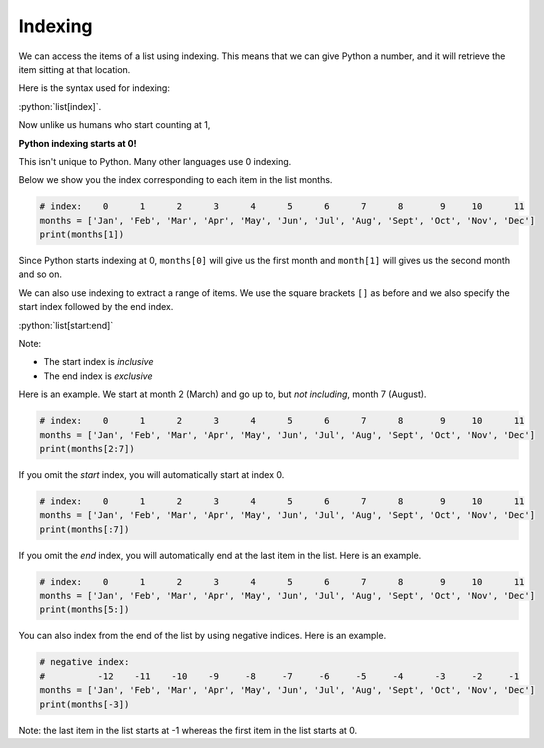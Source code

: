.. role:: python(code)
   :language: python

Indexing
=====================

We can access the items of a list using indexing. This means that we can give Python a number, and it will retrieve the item sitting at that location. 

Here is the syntax used for indexing:

:python:`list[index]`.

Now unlike us humans who start counting at 1,

**Python indexing starts at 0!**

This isn't unique to Python. Many other languages use 0 indexing.

Below we show you the index corresponding to each item in the list months.

.. code-block:: python

    # index:    0      1      2      3      4      5      6      7      8       9     10      11
    months = ['Jan', 'Feb', 'Mar', 'Apr', 'May', 'Jun', 'Jul', 'Aug', 'Sept', 'Oct', 'Nov', 'Dec']
    print(months[1])

Since Python starts indexing at 0, ``months[0]`` will give us the first month and ``month[1]`` will gives us the second month and so on.

We can also use indexing to extract a range of items. We use the square brackets ``[]`` as before and we also specify the start index followed by the end index.

:python:`list[start:end]`

Note:

* The start index is *inclusive*

* The end index is *exclusive*

Here is an example. We start at month 2 (March) and go up to, but *not including*, month 7 (August).

.. code-block:: python

    # index:    0      1      2      3      4      5      6      7      8       9     10      11
    months = ['Jan', 'Feb', 'Mar', 'Apr', 'May', 'Jun', 'Jul', 'Aug', 'Sept', 'Oct', 'Nov', 'Dec']
    print(months[2:7])

If you omit the *start* index, you will automatically start at index 0.

.. code-block:: python

    # index:    0      1      2      3      4      5      6      7      8       9     10      11
    months = ['Jan', 'Feb', 'Mar', 'Apr', 'May', 'Jun', 'Jul', 'Aug', 'Sept', 'Oct', 'Nov', 'Dec']
    print(months[:7])

If you omit the *end* index, you will automatically end at the last item in the list. Here is an example.

.. code-block:: python

    # index:    0      1      2      3      4      5      6      7      8       9     10      11
    months = ['Jan', 'Feb', 'Mar', 'Apr', 'May', 'Jun', 'Jul', 'Aug', 'Sept', 'Oct', 'Nov', 'Dec']
    print(months[5:])

You can also index from the end of the list by using negative indices. Here is an example. 

.. code-block:: python

    # negative index:
    #          -12    -11    -10    -9     -8     -7     -6     -5     -4      -3     -2     -1
    months = ['Jan', 'Feb', 'Mar', 'Apr', 'May', 'Jun', 'Jul', 'Aug', 'Sept', 'Oct', 'Nov', 'Dec']
    print(months[-3])

Note: the last item in the list starts at -1 whereas the first item in the list starts at 0.

.. dropdown:: Question 1 
    :open:
    :color: info
    :icon: question

    What do you think the output of the following code will be?

    .. code-block:: python

        days = ['Mon', 'Tue', 'Wed', 'Thur', 'Fri', 'Sat', 'Sun']
        print(days[3])

    .. dropdown:: Solution
        :class-title: sd-font-weight-bold
        :color: dark

        **Thur**

        ``days[3]`` will print the **fourth** item in the list, which is ``'Thur'``.

.. dropdown:: Question 2
    :open:
    :color: info
    :icon: question

    Consider the following list.

    .. code-block:: python

        days = ['Mon', 'Tue', 'Wed', 'Thur', 'Fri', 'Sat', 'Sun']

    Which would give the following output:

    .. code-block:: markdown

        ['Tue', 'Wed']

    A. 

      .. code-block:: python

        print(days[1:2])

    B. 

      .. code-block:: python

        print(days[1:3])

    C. 

      .. code-block:: python

        print(days[:2])

    D. 

      .. code-block:: python

        print(days[2])

    E. 

      .. code-block:: python
        
        print(days[-2])

    .. dropdown:: Solution
        :class-title: sd-font-weight-bold
        :color: dark

        .. code-block:: python
        
            print(days[1:3])

        Remember that the start index is *inclusive* and the last index is *exclusive*. This means that we start at index 1 and go up to, but not including index 3, which means we get ``['Tue', 'Wed']``.

.. dropdown:: Question 3
    :open:
    :color: info
    :icon: question
    
    What do you think the output of the following code will be?

    .. code-block:: python

        days = ['Mon', 'Tue', 'Wed', 'Thur', 'Fri', 'Sat', 'Sun']
        print(days[:3])

    .. dropdown:: Solution
        :class-title: sd-font-weight-bold
        :color: dark

        .. code-block:: python

            ['Mon', 'Tue', 'Wed']

        If the start index is not included, the default start is 0. Remember that the start index is *inclusive* and the last index is *exclusive*. This means that we start at index 0 and go up to, but not including index 3, which means we get ``['Mon', 'Tue', 'Wed']``.

.. dropdown:: Question 5
    :open:
    :color: info
    :icon: question
    
    Consider the following list.

    .. code-block:: python

        days = ['Mon', 'Tue', 'Wed', 'Thur', 'Fri', 'Sat', 'Sun']

    Which of the following will correspond to Saturday? *Select all that apply.*

    .. code-block:: python

        days = ['Mon', 'Tue', 'Wed', 'Thur', 'Fri', 'Sat', 'Sun']
        print(days[-4:])

    A. 

      .. code-block:: python

        days[-2]

    B. 

      .. code-block:: python

        days[5:6]

    C. 

      .. code-block:: python

        days[-2:-1]

    D. 

      .. code-block:: python

        days[5]

    .. dropdown:: Solution
        :class-title: sd-font-weight-bold
        :color: dark

        :octicon:`issue-closed;1em;sd-text-success;` ``days[-2]``

        :octicon:`issue-closed;1em;sd-text-success;` ``days[5:6]``

        :octicon:`issue-closed;1em;sd-text-success;` ``days[-2:-1]``

        :octicon:`issue-closed;1em;sd-text-success;` ``days[5]``

        One thing that you'll notice is that when you index one value, you're extracting out a single value, so ``days[-2]`` and ``days[5]`` will extract out a single element, in this case ``'Sat'``, whereas when you select out a range of values you will get a list because there's potential that you may retrieve multiple elements.

.. dropdown:: Code challenge: Item Number
    :color: warning
    :icon: star

    You have been provided with a shopping list.

    .. code-block:: python

        shopping_list = ['carrots', 'avocado', 'chocolate', 'toothpaste', 'tomatoes']

    Write a program that allows the user to check an item at a specified index in the shopping list.

    Here are some examples of how your code should run.

    **Example 1**

    .. code-block:: markdown

        Enter an index: 0
        You need to buy carrots

    **Example 2**

    .. code-block:: markdown

        Enter an index: 2
        You need to buy chocolate

    .. dropdown:: Solution
        :class-title: sd-font-weight-bold
        :color: dark

        .. code-block:: 

            shopping_list = ["carrots", "avocado", "chocolate", "toothpaste", "tomatoes"]

            index = int(input("Enter an index: "))
            print("You need to buy {}".format(shopping_list[index]))

.. dropdown:: Code challenge: What Month Is It?
    :color: warning
    :icon: star

    You have been given the following list to start with.

    .. code-block:: python

        months = ['January', 'February', 'March', 'April', 'May', 'June', 'July', 'August', 'September', 'October', 'November', 'December']

    Write a program that asks the user for a month as an integer and then displays the name of the month.

    **Example 1**

    .. code-block:: markdown

        Enter a month: 1
        January

    **Example 2**

    .. code-block:: markdown
    
        Enter a month: 6
        June

    .. dropdown:: Solution
        :class-title: sd-font-weight-bold
        :color: dark

        .. code-block::

            months = ['January', 'February', 'March', 'April', 'May', 'June', 'July', 'August', 'September', 'October', 'November', 'December']

            month = int(input('Enter a month: '))
            print(months[month - 1])
        
        The key things to remember in this solution are:

        * ``input()`` values are always strings. You will need to convert month to an integer.

        * Don't forget that *Python indexing starts at 0!* This means that even though January is month 1, it is at index 0! Including month -1 will convert the month to the appropriate index.